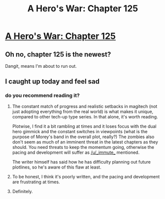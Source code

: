#+TITLE: A Hero's War: Chapter 125

* [[https://www.fictionpress.com/s/3238329/125/A-Hero-s-War][A Hero's War: Chapter 125]]
:PROPERTIES:
:Author: FTL_wishes
:Score: 40
:DateUnix: 1575025782.0
:DateShort: 2019-Nov-29
:END:

** Oh no, chapter 125 is the newest?

Dangit, means I'm about to run out.
:PROPERTIES:
:Author: Hust91
:Score: 6
:DateUnix: 1575048174.0
:DateShort: 2019-Nov-29
:END:


** I caught up today and feel sad
:PROPERTIES:
:Author: Wolydarg
:Score: 4
:DateUnix: 1575074327.0
:DateShort: 2019-Nov-30
:END:

*** do you recommend reading it?
:PROPERTIES:
:Author: dalkef
:Score: 2
:DateUnix: 1575133991.0
:DateShort: 2019-Nov-30
:END:

**** The constant match of progress and realistic setbacks in magitech (not just adopting everything from the real world) is what makes it unique, compared to other tech-up type series. In that alone, it's worth reading.

Plotwise, I find it a bit rambling at times and it loses focus with the dual hero gimmick and the constant switches in viewpoints (what is the purpose of Morey's band in the overall plot, really?) The zombies also don't seem as much of an imminent threat in the latest chapters as they should. You need threats to keep the momentum going, otherwise the pacing and development will suffer as [[/u/_immute_]] mentioned.

The writer himself has said how he has difficulty planning out future plotlines, so he's aware of this flaw at least.
:PROPERTIES:
:Author: Rice_22
:Score: 5
:DateUnix: 1575255367.0
:DateShort: 2019-Dec-02
:END:


**** To be honest, I think it's poorly written, and the pacing and development are frustrating at times.
:PROPERTIES:
:Author: _immute_
:Score: 5
:DateUnix: 1575173161.0
:DateShort: 2019-Dec-01
:END:


**** Definitely.
:PROPERTIES:
:Author: Green0Photon
:Score: 3
:DateUnix: 1575164834.0
:DateShort: 2019-Dec-01
:END:
